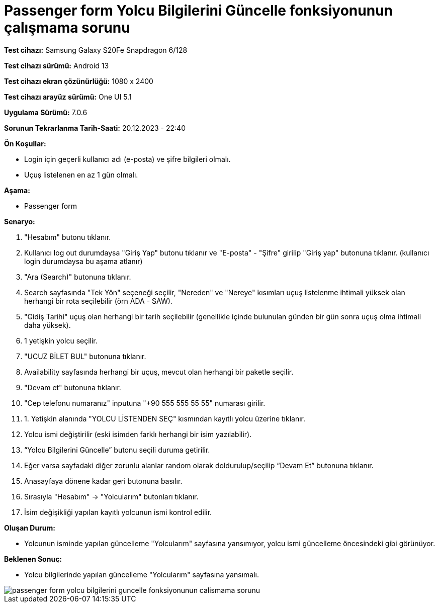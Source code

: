 :imagesdir: images

=  Passenger form Yolcu Bilgilerini Güncelle fonksiyonunun çalışmama sorunu

*Test cihazı:* Samsung Galaxy S20Fe Snapdragon 6/128

*Test cihazı sürümü:* Android 13

*Test cihazı ekran çözünürlüğü:* 1080 x 2400

*Test cihazı arayüz sürümü:* One UI 5.1

*Uygulama Sürümü:* 7.0.6

*Sorunun Tekrarlanma Tarih-Saati:* 20.12.2023 - 22:40

**Ön Koşullar:**

- Login için geçerli kullanıcı adı (e-posta) ve şifre bilgileri olmalı.
- Uçuş listelenen en az 1 gün olmalı.

**Aşama:**

- Passenger form

**Senaryo:**

. "Hesabım" butonu tıklanır.
. Kullanıcı log out durumdaysa "Giriş Yap" butonu tıklanır ve "E-posta" - "Şifre" girilip "Giriş yap" butonuna tıklanır. (kullanıcı login durumdaysa bu aşama atlanır)
. "Ara (Search)" butonuna tıklanır.
. Search sayfasında "Tek Yön" seçeneği seçilir, "Nereden" ve "Nereye" kısımları uçuş listelenme ihtimali yüksek olan herhangi bir rota seçilebilir (örn ADA - SAW).
. "Gidiş Tarihi" uçuş olan herhangi bir tarih seçilebilir (genellikle içinde bulunulan günden bir gün sonra uçuş olma ihtimali daha yüksek).
. 1 yetişkin yolcu seçilir.
. "UCUZ BİLET BUL" butonuna tıklanır.
. Availability sayfasında herhangi bir uçuş, mevcut olan herhangi bir paketle seçilir.
. "Devam et" butonuna tıklanır.
. "Cep telefonu numaranız" inputuna "+90 555 555 55 55" numarası girilir.
. 1. Yetişkin alanında "YOLCU LİSTENDEN SEÇ" kısmından kayıtlı yolcu üzerine tıklanır.
. Yolcu ismi değiştirilir (eski isimden farklı herhangi bir isim yazılabilir).
. “Yolcu Bilgilerini Güncelle” butonu seçili duruma getirilir. 
. Eğer varsa sayfadaki diğer zorunlu alanlar random olarak doldurulup/seçilip “Devam Et” butonuna tıklanır.
. Anasayfaya dönene kadar geri butonuna basılır.
. Sırasıyla "Hesabım" -> "Yolcularım" butonları tıklanır.
. İsim değişikliği yapılan kayıtlı yolcunun ismi kontrol edilir.

**Oluşan Durum:**

- Yolcunun isminde yapılan güncelleme "Yolcularım" sayfasına yansımıyor, yolcu ismi güncelleme öncesindeki gibi görünüyor.

**Beklenen Sonuç:**

- Yolcu bilgilerinde yapılan güncelleme "Yolcularım" sayfasına yansımalı.

image::passenger-form-yolcu-bilgilerini-guncelle-fonksiyonunun-calismama-sorunu.png[]
